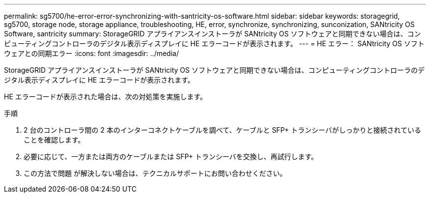 ---
permalink: sg5700/he-error-error-synchronizing-with-santricity-os-software.html 
sidebar: sidebar 
keywords: storagegrid, sg5700, storage node, storage appliance, troubleshooting, HE, error, synchronize, synchronizing, sunconization, SANtricity OS Software, santricity 
summary: StorageGRID アプライアンスインストーラが SANtricity OS ソフトウェアと同期できない場合は、コンピューティングコントローラのデジタル表示ディスプレイに HE エラーコードが表示されます。 
---
= HE エラー： SANtricity OS ソフトウェアとの同期エラー
:icons: font
:imagesdir: ../media/


[role="lead"]
StorageGRID アプライアンスインストーラが SANtricity OS ソフトウェアと同期できない場合は、コンピューティングコントローラのデジタル表示ディスプレイに HE エラーコードが表示されます。

HE エラーコードが表示された場合は、次の対処策を実施します。

.手順
. 2 台のコントローラ間の 2 本のインターコネクトケーブルを調べて、ケーブルと SFP+ トランシーバがしっかりと接続されていることを確認します。
. 必要に応じて、一方または両方のケーブルまたは SFP+ トランシーバを交換し、再試行します。
. この方法で問題 が解決しない場合は、テクニカルサポートにお問い合わせください。

